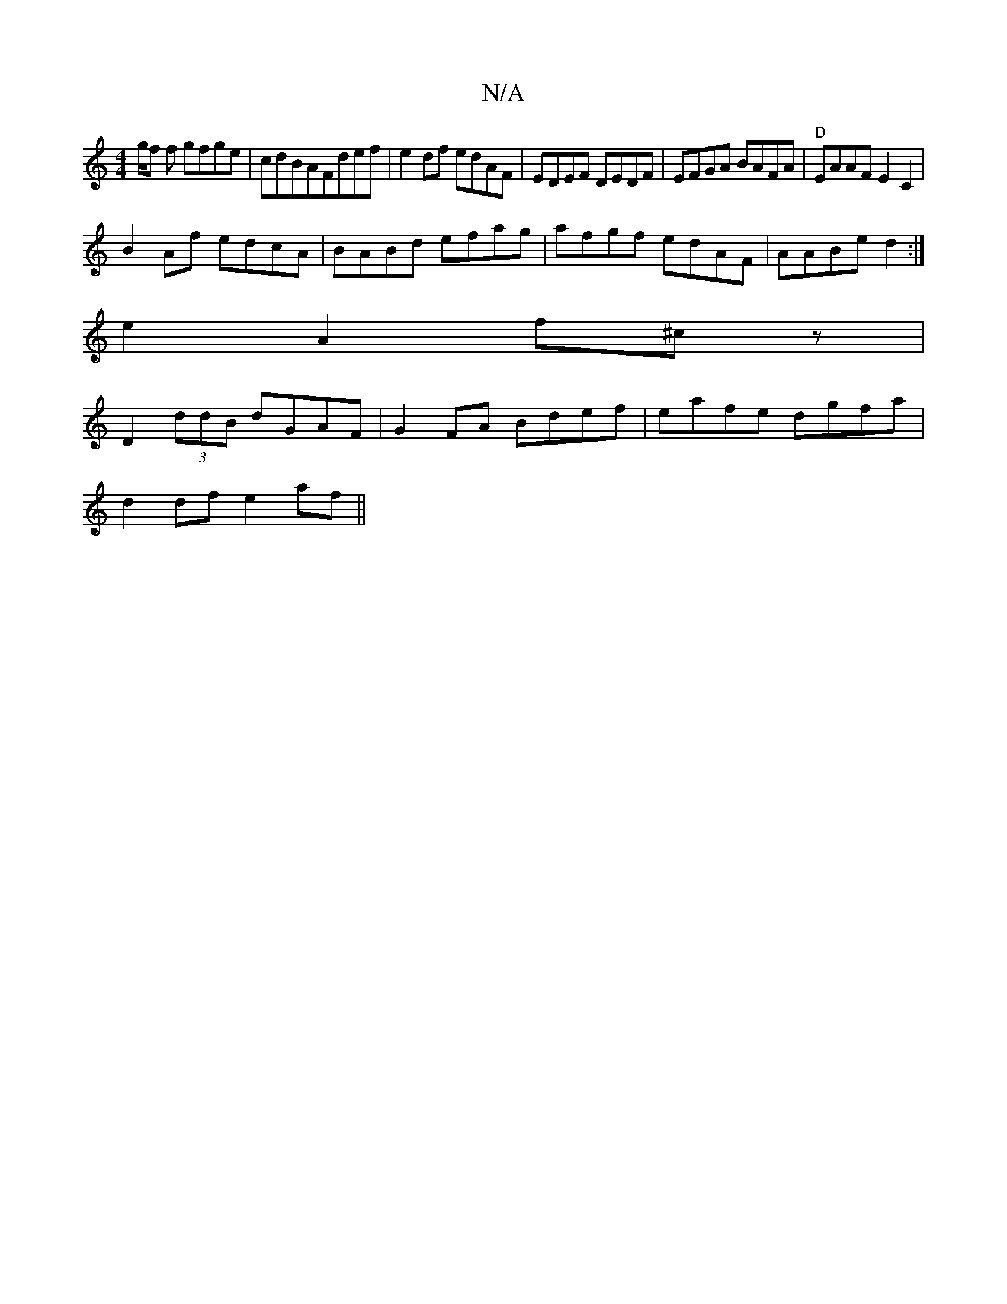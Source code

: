 X:1
T:N/A
M:4/4
R:N/A
K:Cmajor
3g/f f gfge|cdBAFdef|e2 df edAF|EDEF DEDF|EFGA BAFA|"D" EAAF E2C2|
B2Af edcA | BABd efag| afgf edAF|AABe d2:|
e2A2 f^cz|
D2(3ddB dGAF|G2FA Bdef|eafe dgfa|
d2df e2af||

|: gfgf edd2|DFAF FDFG | EGBE GF